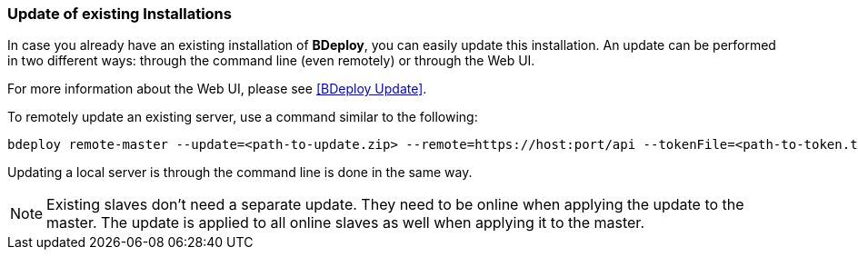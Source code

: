 === Update of existing Installations

In case you already have an existing installation of *BDeploy*, you can easily update this installation. An update can be performed in two different ways: through the command line (even remotely) or through the Web UI.

For more information about the Web UI, please see <<BDeploy Update>>.

To remotely update an existing server, use a command similar to the following:

 bdeploy remote-master --update=<path-to-update.zip> --remote=https://host:port/api --tokenFile=<path-to-token.txt>

Updating a local server is through the command line is done in the same way.

[NOTE]
Existing slaves don't need a separate update. They need to be online when applying the update to the master. The update is applied to all online slaves as well when applying it to the master.